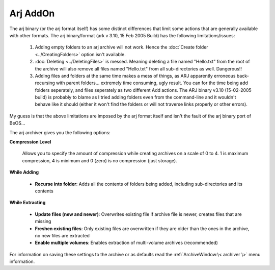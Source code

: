 
=========
Arj AddOn
=========


The arj binary (or the arj format itself) has some distinct
differences that limit some actions that are generally available with
other formats. The arj binary/format (ark v 3.10, 15 Feb 2005 Build)
has the following limitations/issues:

   #. Adding empty folders to an arj archive will not work. Hence the
      :doc:`Create folder <../CreatingFolders>` option isn't available.
   #. :doc:`Deleting <../DeletingFiles>` is messed. Meaning deleting a
      file named "Hello.txt" from the root of the archive will also
      remove all files named "Hello.txt" from all sub-directories as
      well. Dangerous!!
   #. Adding files and folders at the same time makes a mess of things,
      as ARJ apparently erroneous back-recursing with parent folders...
      extremely time consuming, ugly result. You can for the time being
      add folders seperately, and files seperately as two different Add
      actions. The ARJ binary v3.10 (15-02-2005 build) is probably to
      blame as I tried adding folders even from the command-line and it
      wouldn't behave like it should (either it won't find the folders
      or will not traverse links properly or other errors).

My guess is that the above limitations are imposed by the arj format
itself and isn't the fault of the arj binary port of BeOS...

The arj archiver gives you the following options:

**Compression Level**

   Allows you to specify the amount of compression while creating
   archives on a scale of 0 to 4. 1 is maximum compression, 4 is minimum
   and 0 (zero) is no compression (just storage).

**While Adding**

   -  **Recurse into folder**: Adds all the contents of folders being
      added, including sub-directories and its contents

**While Extracting**

   -  **Update files (new and newer)**: Overwrites existing file if archive
      file is newer, creates files that are missing
   -  **Freshen existing files**: Only existing files are overwritten if
      they are older than the ones in the archive, no new files are
      extracted
   -  **Enable multiple volumes**: Enables extraction of multi-volume
      archives (recommended)

For information on saving these settings to the archive or as defaults
read the :ref:`ArchiveWindow:\< archiver \>` menu information.
